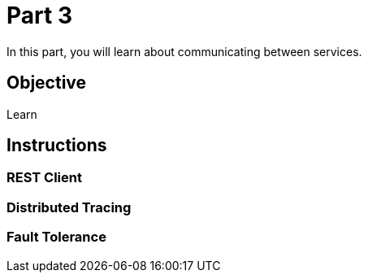 = Part 3

In this part, you will learn about communicating between services.

== Objective

Learn

== Instructions

=== REST Client

=== Distributed Tracing

=== Fault Tolerance